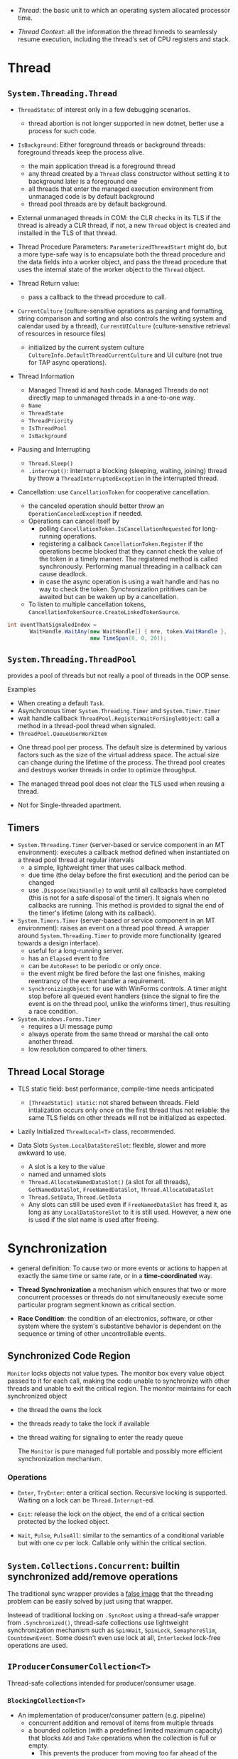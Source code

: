 # Threading

- /Thread/: the basic unit to which an operating system allocated processor time.

- /Thread Context/: all the information the thread hnneds to seamlessly resume execution, including the thread's set of CPU registers and stack.

* Thread

** =System.Threading.Thread=

- =ThreadState=: of interest only in a few debugging scenarios.
  + thread abortion is not longer supported in new dotnet, better use a process for such code.

- =IsBackground=: Either foreground threads or background threads: foreground threads keep the process alive.
  + the main application thread is a foreground thread
  + any thread created by a =Thread= class constructor without setting it to background later is a foreground one
  + all threads that enter the managed execution environment from unmanaged code is by default background
  + thread pool threads are by default background.

- External unmanaged threads in COM: the CLR checks in its TLS if the thread is already a CLR thread, if not, a new =Thread= object is created and installed in the TLS of that thread.

- Thread Procedure Parameters: =ParameterizedThreadStart= might do, but a more type-safe way is to encapsulate both the thread procedure and the data fields into a worker object, and pass the thread procedure that uses the internal state of the worker object to the =Thread= object.

- Thread Return value:
  + pass a callback to the thread procedure to call.

- =CurrentCulture= (culture-sensitive oprations as parsing and formatting, string comparison and sorting and also controls the writing system and calendar used by a thread), =CurrentUICulture= (culture-sensitive retrieval of resources in resource files)
  + initialized by the current system culture =CultureInfo.DefaultThreadCurrentCulture= and UI culture (not true for TAP async operations).

- Thread Information
  + Managed Thread id and hash code. Managed Threads do not directly map to unmanaged threads in a one-to-one way.
  + =Name=
  + =ThreadState=
  + =ThreadPriority=
  + =IsThreadPool=
  + =IsBackground=

- Pausing and Interrupting
  - =Thread.Sleep()=
  - =.interrupt()=: interrupt a blocking (sleeping, waiting, joining) thread by throw a =ThreadInterruptedException= in the interrupted thread.

- Cancellation: use =CancellationToken= for cooperative cancellation.
  + the canceled operation should better throw an =OperationCanceledException= if needed.
  + Operations can cancel itself by
    + polling =CancellationToken.IsCancellationRequested= for long-running operations.
    + registering a callback =CancellationToken.Register= if the operations becme blocked that they cannot check the value of the token in a timely manner. The registered method is called synchronously. Performing manual threading in a callback can cause deadlock.
    + in case the async operation is using a wait handle and has no way to check the token. Synchronization prititives can be awaited but can be waken up by a cancellation.
  + To listen to multiple cancellation tokens, =CancellationTokenSource.CreateLinkedTokenSource=.

#+begin_src csharp
int eventThatSignaledIndex =
       WaitHandle.WaitAny(new WaitHandle[] { mre, token.WaitHandle },
                          new TimeSpan(0, 0, 20));
#+end_src

** =System.Threading.ThreadPool=

provides a pool of threads but not really a pool of threads in the OOP sense.

Examples
  - When creating a default =Task=.
  - Asynchronous timer =System.Threading.Timer= and =System.Timer.Timer=
  - wait handle callback =ThreadPool.RegisterWaitForSingleObject=: call a method in a thread-pool thread when signaled.
  - =ThreadPool.QueueUserWorkItem=

- One thread pool per process. The default size is determined by various factors such as the size of the virtual address space. The actual size can change during the lifetime of the process. The thread pool creates and destroys worker threads in order to optimize throughput.

- The managed thread pool does not clear the TLS used when reusing a thread.

- Not for Single-threaded apartment.

** Timers

- =System.Threading.Timer= (server-based or service component in an MT environment): executes a callback method defined when instantiated on a thread pool thread at regular intervals
  + a simple, lightweight timer that uses callback method.
  + due time (the delay before the first execution) and the period can be changed
  + use =.Dispose(WaitHandle)= to wait until all callbacks have completed (this is not for a safe disposal of the timer). It signals when no callbacks are running. This method is provided to signal the end of the timer's lifetime (along with its callback).

- =System.Timers.Timer= (server-based or service component in an MT environment): raises an event on a thread pool thread. A wrapper around =System.Threading.Timer= to provide more functionality (geared towards a design interface).
  + useful for a long-running server.
  + has an =Elapsed= event to fire
  + can be =AutoReset= to be periodic or only once.
  + the event might be fired before the last one finishes, making reentrancy of the event handler a requirement.
  + =SynchronizingObject=: for use with WinForms controls. A timer might stop before all queued event handlers (since the signal to fire the event is on the thread pool, unlike the winforms timer), thus resulting a race condition.

- =System.Windows.Forms.Timer=
  + requires a UI message pump
  + always operate from the same thread or marshal the call onto another thread.
  + low resolution compared to other timers.

** Thread Local Storage

- TLS static field: best performance, compile-time needs anticipated
  + =[ThreadStatic] static=: not shared between threads. Field intialization occurs only once on the first thread thus not reliable: the same TLS fields on other threads will not be initialized as expected.

- Lazily Initialized =ThreadLocal<T>= class, recommended.

- Data Slots =System.LocalDataStoreSlot=: flexible, slower and more awkward to use.
  + A slot is a key to the value
  + named and unnamed slots
  + =Thread.AllocateNamedDataSlot()= (a slot for all threads), =GetNamedDataSlot=, =FreeNamedDataSlot=, =Thread.AllocateDataSlot=
  + =Thread.SetData=, =Thread.GetData=
  + Any slots can still be used even if =FreeNamedDataSlot= has freed it, as long as any =LocalDataStoreSlot= to it is still used. However, a new one is used if the slot name is used after freeing.

* Synchronization

- general definition: To cause two or more events or actions to happen at exactly the same time or same rate, or in a *time-coordinated* way.

- *Thread Synchronization*  a mechanism which ensures that two or more concurrent processes or threads do not simultaneously execute some particular program segment known as critical section.

- *Race Condition*: the condition of an electronics, software, or other system where the system's substantive behavior is dependent on the sequence or timing of other uncontrollable events.

** Synchronized Code Region

=Monitor= locks objects not value types. The monitor box every value object passed to it for each call, making the code unable to synchronize with other threads and unable to exit the critical region. The monitor maintains for each synchronized object

- the thread the owns the lock

- the threads ready to take the lock if available

- the thread waiting for signaling to enter the ready queue

  The =Monitor= is pure managed full portable and possibly more efficient synchronization mechanism.

*** Operations

- =Enter=, =TryEnter=: enter a critical section. Recursive locking is supported. Waiting on a lock can be =Thread.Interrupt=-ed.

- =Exit=: release the lock on the object, the end of a critical section protected by the locked object.

- =Wait=, =Pulse=, =PulseAll=: similar to the semantics of a conditional variable but with one cv per lock. Callable only within the critical section.

** =System.Collections.Concurrent=: builtin synchronized add/remove operations

The traditional sync wrapper provides a [[https://docs.microsoft.com/en-us/archive/blogs/bclteam/synchronization-in-generic-collections-brian-grunkemeyer][false image]] that the threading problem can be easily solved by just using that wrapper.

Insteead of traditional locking on =.SyncRoot= using a thread-safe wrapper from =.Synchronized()=, thread-safe collections use lightweight synchronization mechanism such as
=SpinWait=, =SpinLock=, =SemaphoreSlim=, =CountdownEvent=. Some doesn't even use lock at all, =Interlocked= lock-free operations are used.


** =IProducerConsumerCollection<T>=

Thread-safe collections intended for producer/consumer usage.

*** =BlockingCollection<T>=

- An implementation of producer/consumer pattern (e.g. pipeline)
  - concurrent addition and removal of items from multiple threads
  - a bounded colletion (with a predefined limited maximum capacity) that blocks =Add= and =Take= operations when the collection is full or empty.
    + This prevents the producer from moving too far ahead of the consumers.
  - Addition and removal are cancellable to allow unblocking.
  - =GetConsumingEnumerable=: the client can consume (take elements from) the collection with an =IEnumerable<T>=
  - One can use multiple such =BlockCollection<T>= as a resource pool with =TakeFromAny= and =AddToAny=

- Warning! =IDiposable= (and not thread-safe to dispose)

#+begin_quote
A producing thread can call =CompleteAdding= to indicate that no more items will be added. Consumers monitor the =IsCompleted= property to know when the collection is empty and no more items will be added (so that both the producer and consumer can gracefully shutdown). A producer task adds items to the collection as long as some external condition is true, and then calls =CompleteAdding=. The consumer task takes items until the =IsCompleted= property is true.
#+end_quote

=CompleteAdding= means the production will end and no more items will be available from this collection.

This collection uses an underlying =IProducerConsumerCollection= as the data store. The default one is a =ConcurrentQueue<T>=.

** =ConcurrentDictionary=

Operations such as =GetOrAdd=, =AddOrUpdate= are thread-safe but not atomic. One thread that =GetOrAdd= might not get what it adds if the item doesn't exist already, but gets an item added by another thread.

Various =Try*= methods exist because the key might have already been added/removed.
